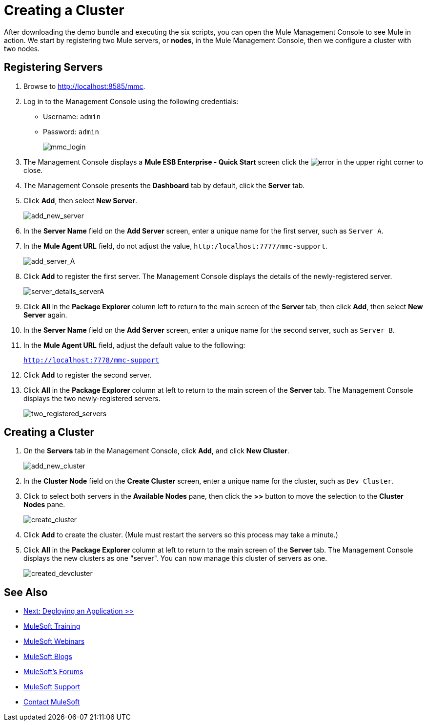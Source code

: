 = Creating a Cluster
:keywords: cluster, mmc, demo

After downloading the demo bundle and executing the six scripts, you can open the Mule Management Console to see Mule in action. We start by registering two Mule servers, or *nodes*, in the Mule Management Console, then we configure a cluster with two nodes.

== Registering Servers

. Browse to link:http://localhost:8585/mmc[http://localhost:8585/mmc].
. Log in to the Management Console using the following credentials:
+
* Username: `admin`
* Password: `admin`
+
image::mmc_login.png[mmc_login]

. The Management Console displays a *Mule ESB Enterprise - Quick Start* screen click the image:error.png[error] in the upper right corner to close.
. The Management Console presents the *Dashboard* tab by default, click the *Server* tab.
. Click *Add*, then select *New Server*.
+
image::add_new_server.png[add_new_server]

. In the *Server Name* field on the *Add Server* screen, enter a unique name for the first server, such as `Server A`.
. In the *Mule Agent URL* field, do not adjust the value, `http:/localhost:7777/mmc-support`.
+
image::add_server_A.png[add_server_A]

. Click *Add* to register the first server. The Management Console displays the details of the newly-registered server.
+
image::server_details_serverA.png[server_details_serverA]

. Click *All* in the *Package Explorer* column left to return to the main screen of the *Server* tab, then click *Add*, then select *New Server* again.
. In the *Server Name* field on the *Add Server* screen, enter a unique name for the second server, such as `Server B`.
. In the *Mule Agent URL* field, adjust the default value to the following:
+
`http://localhost:7778/mmc-support`
+
. Click *Add* to register the second server.
. Click *All* in the *Package Explorer* column at left to return to the main screen of the *Server* tab. The Management Console displays the two newly-registered servers.
+
image::two_registered_servers.png[two_registered_servers]

== Creating a Cluster

. On the *Servers* tab in the Management Console, click *Add*, and click *New Cluster*.
+
image::add_new_cluster.png[add_new_cluster]

. In the *Cluster Node* field on the *Create Cluster* screen, enter a unique name for the cluster, such as `Dev Cluster`.
. Click to select both servers in the *Available Nodes* pane, then click the *>>* button to move the selection to the *Cluster Nodes* pane.
+
image::create_cluster.png[create_cluster]

. Click *Add* to create the cluster. (Mule must restart the servers so this process may take a minute.)
. Click *All* in the *Package Explorer* column at left to return to the main screen of the *Server* tab. The Management Console displays the new clusters as one "server". You can now manage this cluster of servers as one.
+
image::created_devcluster.png[created_devcluster]

== See Also

* link:/mule-user-guide/v/3.3/3-deploying-an-application[Next: Deploying an Application >>]
* link:http://training.mulesoft.com[MuleSoft Training]
* link:https://www.mulesoft.com/webinars[MuleSoft Webinars]
* link:http://blogs.mulesoft.com[MuleSoft Blogs]
* link:http://forums.mulesoft.com[MuleSoft's Forums]
* link:https://www.mulesoft.com/support-and-services/mule-esb-support-license-subscription[MuleSoft Support]
* mailto:support@mulesoft.com[Contact MuleSoft]
